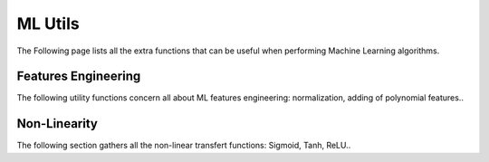ML Utils
========

The Following page lists all the extra functions that can be useful when performing Machine Learning algorithms.

Features Engineering
--------------------

The following utility functions concern all about ML features engineering: normalization, adding of polynomial features..

.. doxygenfunction:: quotek::ml::normalize

.. doxygenfunction:: quotek::ml::add_bias

.. doxygenfunction:: quotek::ml::pca

.. doxygenfunction:: quotek::ml::kmeans

.. doxygenfunction:: quotek::ml::polynomial_features


Non-Linearity
-------------

The following section gathers all the non-linear transfert functions: Sigmoid, Tanh, ReLU..

.. doxygenfunction:: quotek::ml::nl_sigmoid(double)

.. doxygenfunction:: quotek::ml::nl_sigmoid(dataset&)

.. doxygenfunction:: quotek::ml::nl_tanh

.. doxygenfunction:: quotek::ml::nl_rectifier(double)

.. doxygenfunction:: quotek::ml::nl_rectifier(dataset&)




